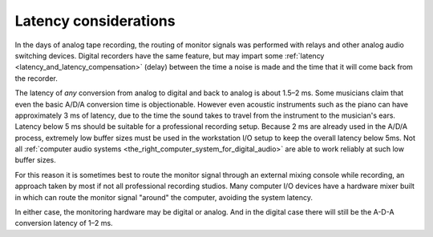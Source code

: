 .. _latency_considerations:

Latency considerations
======================

In the days of analog tape recording, the routing of monitor signals was performed with relays and other analog audio switching devices. Digital recorders have the same feature, but may impart some :ref:`latency <latency_and_latency_compensation>` (delay) between the time a noise is made and the time that it will come back from the recorder.

The latency of *any* conversion from analog to digital and back to analog is about 1.5–2 ms. Some musicians claim that even the basic A/D/A conversion time is objectionable. However even acoustic instruments such as the piano can have approximately 3 ms of latency, due to the time the sound takes to travel from the instrument to the musician's ears. Latency below 5 ms should be suitable for a professional recording setup. Because 2 ms are already used in the A/D/A process, extremely low buffer sizes must be used in the workstation I/O setup to keep the overall latency below 5ms. Not all :ref:`computer audio systems <the_right_computer_system_for_digital_audio>` are able to work reliably at such low buffer sizes.

For this reason it is sometimes best to route the monitor signal through an external mixing console while recording, an approach taken by most if not all professional recording studios. Many computer I/O devices have a hardware mixer built in which can route the monitor signal "around" the computer, avoiding the system latency.

In either case, the monitoring hardware may be digital or analog. And in the digital case there will still be the A-D-A conversion latency of 1–2 ms.

